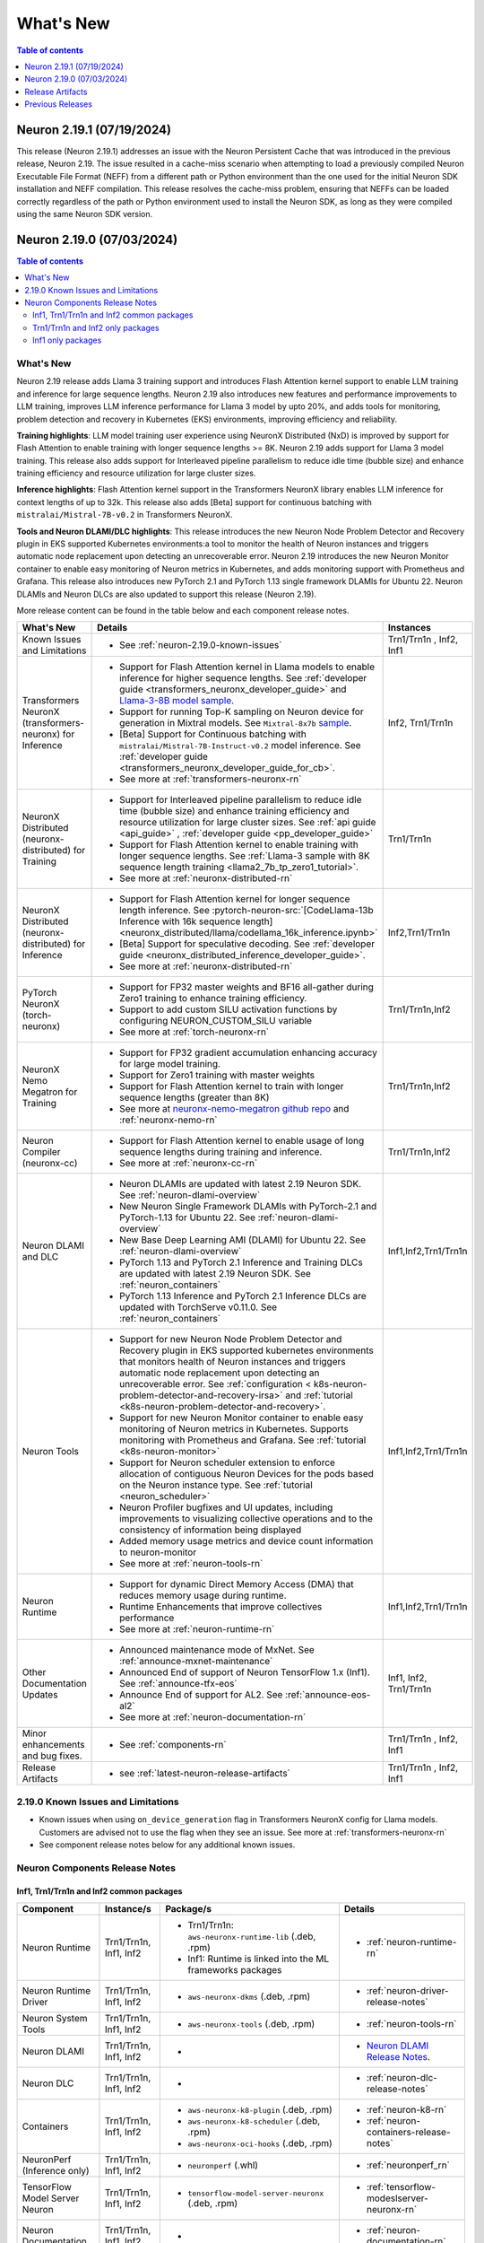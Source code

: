 .. _neuron-whatsnew:

What's New
==========

.. contents:: Table of contents
   :local:
   :depth: 1

.. _latest-neuron-release:
.. _neuron-2.19.0-whatsnew:

Neuron 2.19.1 (07/19/2024)
---------------------------

This release (Neuron 2.19.1) addresses an issue with the Neuron Persistent Cache that was introduced in the previous release, Neuron 2.19. The issue resulted in a cache-miss scenario when attempting to load a previously compiled Neuron Executable File Format (NEFF) from a different path or Python environment than the one used for the initial Neuron SDK installation and NEFF compilation. This release resolves the cache-miss problem, ensuring that NEFFs can be loaded correctly regardless of the path or Python environment used to install the Neuron SDK, as long as they were compiled using the same Neuron SDK version.




Neuron 2.19.0 (07/03/2024)
---------------------------
.. contents:: Table of contents
   :local:
   :depth: 3

What's New
^^^^^^^^^^

Neuron 2.19 release adds Llama 3 training support and introduces Flash Attention kernel support to enable LLM training and inference for
large sequence lengths. Neuron 2.19 also introduces new features and performance
improvements to LLM training, improves LLM inference performance for Llama 3 model by upto 20%, and adds tools for monitoring, problem detection and recovery in Kubernetes (EKS) environments, improving efficiency and reliability.

**Training highlights**: LLM model training user experience using
NeuronX Distributed (NxD) is improved by support for Flash Attention to
enable training with longer sequence lengths >= 8K. Neuron 2.19 adds support for Llama 3 model training. This release also
adds support for Interleaved pipeline parallelism to reduce idle time
(bubble size) and enhance training efficiency and resource utilization for large cluster sizes.

**Inference highlights**: Flash Attention kernel support in the Transformers NeuronX library enables LLM inference for context lengths of up to 32k. This release also adds [Beta] support for continuous batching with ``mistralai/Mistral-7B-v0.2`` in Transformers NeuronX.

**Tools and Neuron DLAMI/DLC highlights**: This release introduces the new Neuron Node
Problem Detector and Recovery plugin in EKS supported Kubernetes
environments:a tool to monitor the health of Neuron instances and
triggers automatic node replacement upon detecting an unrecoverable
error. Neuron 2.19 introduces the new Neuron Monitor container to
enable easy monitoring of Neuron metrics in Kubernetes, and adds monitoring support with Prometheus and Grafana.
This release also introduces new PyTorch 2.1 and PyTorch 1.13 single framework DLAMIs for Ubuntu 22. Neuron DLAMIs and Neuron DLCs are also updated to support this release (Neuron 2.19).

More release content can be found in the table below and each component release notes.

.. list-table::
   :widths: auto
   :header-rows: 1
   :align: left
   :class: table-smaller-font-size

   * - What's New
     - Details
     - Instances

   * - Known Issues and Limitations
     - * See :ref:`neuron-2.19.0-known-issues`
     - Trn1/Trn1n , Inf2, Inf1

   * - Transformers NeuronX (transformers-neuronx) for Inference
     - * Support for Flash Attention kernel in Llama models to enable inference for higher sequence lengths. See :ref:`developer guide <transformers_neuronx_developer_guide>` and `Llama-3-8B model sample <https://github.com/aws-neuron/aws-neuron-samples/tree/master/torch-neuronx/transformers-neuronx/inference/llama-3-8b-32k-sampling.ipynb>`_.
       * Support for running Top-K sampling on Neuron device for generation in Mixtral models. See ``Mixtral-8x7b`` `sample <https://github.com/aws-neuron/transformers-neuronx/blob/main/src/transformers_neuronx/mixtral/model.py>`_.
       * [Beta] Support for Continuous batching with ``mistralai/Mistral-7B-Instruct-v0.2`` model inference. See :ref:`developer guide <transformers_neuronx_developer_guide_for_cb>`.
       * See more at :ref:`transformers-neuronx-rn` 
     - Inf2, Trn1/Trn1n

   * - NeuronX Distributed (neuronx-distributed) for Training
     - * Support for Interleaved pipeline parallelism to reduce idle time (bubble size) and enhance training efficiency and resource utilization for large cluster sizes. See :ref:`api guide <api_guide>` , :ref:`developer guide <pp_developer_guide>`
       * Support for Flash Attention kernel to enable training with longer sequence lengths. See :ref:`Llama-3 sample with 8K sequence length training <llama2_7b_tp_zero1_tutorial>`.
       * See more at :ref:`neuronx-distributed-rn` 
     - Trn1/Trn1n

   * - NeuronX Distributed (neuronx-distributed) for Inference
     - * Support for Flash Attention kernel for longer sequence length inference. See :pytorch-neuron-src:`[CodeLlama-13b Inference with 16k sequence length] <neuronx_distributed/llama/codellama_16k_inference.ipynb>`
       * [Beta] Support for speculative decoding. See :ref:`developer guide <neuronx_distributed_inference_developer_guide>`.
       * See more at :ref:`neuronx-distributed-rn` 
     - Inf2,Trn1/Trn1n

   * - PyTorch NeuronX (torch-neuronx)
     - * Support for FP32 master weights and BF16 all-gather during Zero1 training to enhance training efficiency.
       * Support to add custom SILU activation functions by configuring NEURON_CUSTOM_SILU variable
       * See more at :ref:`torch-neuronx-rn`
     - Trn1/Trn1n,Inf2

   * - NeuronX Nemo Megatron for Training
     - * Support for FP32 gradient accumulation enhancing accuracy for large model training.
       * Support for Zero1 training with master weights
       * Support for Flash Attention kernel to train with longer sequence lengths (greater than 8K)
       * See more at `neuronx-nemo-megatron github repo <https://github.com/aws-neuron/neuronx-nemo-megatron>`_  and  :ref:`neuronx-nemo-rn`
     - Trn1/Trn1n,Inf2

   * - Neuron Compiler (neuronx-cc)
     - * Support for Flash Attention kernel to enable usage of long sequence lengths during training and inference.
       * See more at :ref:`neuronx-cc-rn`
     - Trn1/Trn1n,Inf2

   * - Neuron DLAMI and DLC
     - * Neuron DLAMIs are updated with latest 2.19 Neuron SDK. See :ref:`neuron-dlami-overview`
       * New Neuron Single Framework DLAMIs with PyTorch-2.1 and PyTorch-1.13 for Ubuntu 22. See :ref:`neuron-dlami-overview`
       * New Base Deep Learning AMI (DLAMI) for Ubuntu 22. See :ref:`neuron-dlami-overview`
       * PyTorch 1.13 and PyTorch 2.1 Inference and Training DLCs are updated with latest 2.19 Neuron SDK. See :ref:`neuron_containers`
       * PyTorch 1.13 Inference and PyTorch 2.1 Inference DLCs are updated with TorchServe v0.11.0. See :ref:`neuron_containers`
     - Inf1,Inf2,Trn1/Trn1n

   * - Neuron Tools
     - * Support for new Neuron Node Problem Detector and Recovery plugin in EKS supported kubernetes environments that monitors health of Neuron instances and triggers automatic node replacement upon detecting an unrecoverable error. See :ref:`configuration < k8s-neuron-problem-detector-and-recovery-irsa>` and :ref:`tutorial <k8s-neuron-problem-detector-and-recovery>`.
       * Support for new Neuron Monitor container to enable easy monitoring of Neuron metrics in Kubernetes. Supports monitoring with Prometheus and Grafana. See :ref:`tutorial <k8s-neuron-monitor>`
       * Support for Neuron scheduler extension to enforce allocation of contiguous Neuron Devices for the pods based on the Neuron instance type. See :ref:`tutorial <neuron_scheduler>`
       * Neuron Profiler bugfixes and UI updates, including improvements to visualizing collective operations and to the consistency of information being displayed
       * Added memory usage metrics and device count information to neuron-monitor 
       * See more at :ref:`neuron-tools-rn`
     - Inf1,Inf2,Trn1/Trn1n

   * - Neuron Runtime
     - * Support for dynamic Direct Memory Access (DMA) that reduces memory usage during runtime.
       * Runtime Enhancements that improve collectives performance
       * See more at :ref:`neuron-runtime-rn`
     - Inf1,Inf2,Trn1/Trn1n
  
   * - Other Documentation Updates
     - * Announced maintenance mode of MxNet. See :ref:`announce-mxnet-maintenance`
       * Announced End of support of Neuron TensorFlow 1.x (Inf1). See :ref:`announce-tfx-eos`
       * Announce End of support for AL2. See :ref:`announce-eos-al2`
       * See more at :ref:`neuron-documentation-rn`
     - Inf1, Inf2, Trn1/Trn1n
  
   * - Minor enhancements and bug fixes.
     - * See :ref:`components-rn`
     - Trn1/Trn1n , Inf2, Inf1

   * - Release Artifacts
     - * see :ref:`latest-neuron-release-artifacts`
     - Trn1/Trn1n , Inf2, Inf1

.. _neuron-2.19.0-known-issues:

2.19.0 Known Issues and Limitations 
^^^^^^^^^^^^^^^^^^^^^^^^^^^^^^^^^^^
* Known issues when using ``on_device_generation`` flag in Transformers NeuronX config for Llama models. Customers are advised not to use the flag when they see an issue. See more at :ref:`transformers-neuronx-rn`  
* See component release notes below for any additional known issues.


.. _components-rn:

Neuron Components Release Notes
^^^^^^^^^^^^^^^^^^^^^^^^^^^^^^^

Inf1, Trn1/Trn1n and Inf2 common packages
~~~~~~~~~~~~~~~~~~~~~~~~~~~~~~~~~~~

.. list-table::
   :widths: auto
   :header-rows: 1
   :align: left
   :class: table-smaller-font-size


   * - Component
     - Instance/s
     - Package/s
     - Details


   * - Neuron Runtime
     - Trn1/Trn1n, Inf1, Inf2
     - * Trn1/Trn1n: ``aws-neuronx-runtime-lib`` (.deb, .rpm)

       * Inf1: Runtime is linked into the ML frameworks packages
       
     - * :ref:`neuron-runtime-rn`

   * - Neuron Runtime Driver
     - Trn1/Trn1n, Inf1, Inf2
     - * ``aws-neuronx-dkms``  (.deb, .rpm)

     - * :ref:`neuron-driver-release-notes`

   * - Neuron System Tools
     - Trn1/Trn1n, Inf1, Inf2
     - * ``aws-neuronx-tools``  (.deb, .rpm)
     - * :ref:`neuron-tools-rn`

   * - Neuron DLAMI
     - Trn1/Trn1n, Inf1, Inf2
     - * 
     - * `Neuron DLAMI Release Notes <https://awsdocs-neuron.readthedocs-hosted.com/en/latest/dlami/index.html>`_.

   * - Neuron DLC
     - Trn1/Trn1n, Inf1, Inf2
     - *
     - * :ref:`neuron-dlc-release-notes`

   * - Containers
     - Trn1/Trn1n, Inf1, Inf2
     - * ``aws-neuronx-k8-plugin`` (.deb, .rpm)

       * ``aws-neuronx-k8-scheduler`` (.deb, .rpm)
       
       * ``aws-neuronx-oci-hooks`` (.deb, .rpm)

     - * :ref:`neuron-k8-rn`

       * :ref:`neuron-containers-release-notes`

   * - NeuronPerf (Inference only)
     - Trn1/Trn1n, Inf1, Inf2
     - * ``neuronperf`` (.whl)
     - * :ref:`neuronperf_rn`

   * - TensorFlow Model Server Neuron
     - Trn1/Trn1n, Inf1, Inf2
     - * ``tensorflow-model-server-neuronx`` (.deb, .rpm)
     - * :ref:`tensorflow-modeslserver-neuronx-rn`


   * - Neuron Documentation
     - Trn1/Trn1n, Inf1, Inf2
     - * 
     - * :ref:`neuron-documentation-rn`


Trn1/Trn1n and Inf2 only packages
~~~~~~~~~~~~~~~~~~~~~~~~~~~~~~~~~

.. list-table::
   :widths: auto
   :header-rows: 1
   :align: left
   :class: table-smaller-font-size
   
   * - Component
     - Instance/s
     - Package/s
     - Details


   * - PyTorch Neuron
     - Trn1/Trn1n, Inf2
     - * ``torch-neuronx`` (.whl)
     - * :ref:`torch-neuronx-rn`
       * :ref:`pytorch-neuron-supported-operators`
       

   * - TensorFlow Neuron
     - Trn1/Trn1n, Inf2
     - * ``tensorflow-neuronx`` (.whl)
     - * :ref:`tensorflow-neuronx-release-notes`

 
   * - Neuron Compiler (Trn1/Trn1n, Inf2 only)
     - Trn1/Trn1n, Inf2
     - * ``neuronx-cc`` (.whl)
     - * :ref:`neuronx-cc-rn`

   * - Collective Communication library
     - Trn1/Trn1n, Inf2    
     - * ``aws-neuronx-collective`` (.deb, .rpm)
     - * :ref:`neuron-collectives-rn`


   * - Neuron Custom C++ Operators
     - Trn1/Trn1n, Inf2
  
     - * ``aws-neuronx-gpsimd-customop`` (.deb, .rpm)
  
       * ``aws-neuronx-gpsimd-tools`` (.deb, .rpm)
  
     - * :ref:`gpsimd-customop-lib-rn`

       * :ref:`gpsimd-customop-tools-rn`


   * - Transformers Neuron
     - Trn1/Trn1n, Inf2
     - * ``transformers-neuronx`` (.whl)
     - * :ref:`transformers-neuronx-rn`

   * - Neuron Distributed
     - Trn1/Trn1n, Inf2
     - * ``neuronx-distributed`` (.whl)
     - * :ref:`neuronx-distributed-rn`

   * - AWS Neuron Reference for NeMo Megatron
     - Trn1/Trn1n
     - * `neuronx-nemo-megatron github repo <https://github.com/aws-neuron/neuronx-nemo-megatron>`_
     - * :ref:`neuronx-nemo-rn`



.. note::

   In next releases ``aws-neuronx-tools`` and ``aws-neuronx-runtime-lib`` will add support for Inf1.


Inf1 only packages
~~~~~~~~~~~~~~~~~~

.. list-table::
   :widths: auto
   :header-rows: 1
   :align: left
   :class: table-smaller-font-size
   

   * - Component
     - Instance/s
     - Package/s
     - Details


   * - PyTorch Neuron
     - Inf1
     - * ``torch-neuron`` (.whl)
     - * :ref:`pytorch-neuron-rn`

       * :ref:`neuron-cc-ops-pytorch`


   * - TensorFlow Neuron
     - Inf1
     - * ``tensorflow-neuron`` (.whl)
     - * :ref:`tensorflow-neuron-rn`

       * :ref:`neuron-cc-ops-tensorflow`
       
       * :ref:`tensorflow-neuron-rn-v2` 



   * - Apache MXNet
     - Inf1
     - * ``mx_neuron`` (.whl)
     - * :ref:`mxnet-neuron-rn`

       * :ref:`neuron-cc-ops-mxnet`


   * - Neuron Compiler (Inf1 only)
     - Inf1
     - * ``neuron-cc`` (.whl)
     - * :ref:`neuron-cc-rn`

       * :ref:`neuron-supported-operators`


.. _latest-neuron-release-artifacts:

Release Artifacts
-------------------

.. contents:: Table of contents
   :local:
   :depth: 1

Trn1 packages
^^^^^^^^^^^^^^

.. program-output:: python3 src/helperscripts/n2-helper.py --list=packages --instance=trn1 --file=src/helperscripts/n2-manifest.json --neuron-version=2.19.0

Inf2 packages
^^^^^^^^^^^^^^

.. program-output:: python3 src/helperscripts/n2-helper.py --list=packages --instance=inf2 --file=src/helperscripts/n2-manifest.json --neuron-version=2.19.0

Inf1 packages
^^^^^^^^^^^^^^

.. program-output:: python3 src/helperscripts/n2-helper.py --list=packages --instance=inf1 --file=src/helperscripts/n2-manifest.json --neuron-version=2.19.0

Supported Python Versions for Inf1 packages
^^^^^^^^^^^^^^^^^^^^^^^^^^^^^^^^^^^^^^^^^^^^^

.. program-output:: python3 src/helperscripts/n2-helper.py --list=pyversions --instance=inf1 --file=src/helperscripts/n2-manifest.json --neuron-version=2.19.0

Supported Python Versions for Inf2/Trn1 packages
^^^^^^^^^^^^^^^^^^^^^^^^^^^^^^^^^^^^^^^^^^^^^^^^^

.. program-output:: python3 src/helperscripts/n2-helper.py --list=pyversions --instance=inf2 --file=src/helperscripts/n2-manifest.json --neuron-version=2.19.0

Supported Numpy Versions
^^^^^^^^^^^^^^^^^^^^^^^^
Neuron supports versions >= 1.21.6 and <= 1.22.2

Supported HuggingFace Transformers Versions
^^^^^^^^^^^^^^^^^^^^^^^^^^^^^^^^^^^^^^^^^^^^
+----------------------------------+----------------------------------+
| Package                          | Supported HuggingFace            |
|                                  | Transformers Versions            |
+==================================+==================================+
| torch-neuronx                    | < 4.35 and >=4.37.2              |
+----------------------------------+----------------------------------+
| transformers-neuronx             | >= 4.36.0                        |
+----------------------------------+----------------------------------+
| neuronx-distributed - Llama      | 4.31                             |
| model class                      |                                  |
+----------------------------------+----------------------------------+
| neuronx-distributed - GPT NeoX   | 4.26                             |
| model class                      |                                  |
+----------------------------------+----------------------------------+
| neuronx-distributed - Bert model | 4.26                             |
| class                            |                                  |
+----------------------------------+----------------------------------+
| nemo-megatron                    | 4.31.0                           |
+----------------------------------+----------------------------------+


Previous Releases
-----------------

* :ref:`prev-rn`
* :ref:`pre-release-content`
* :ref:`prev-n1-rn`
